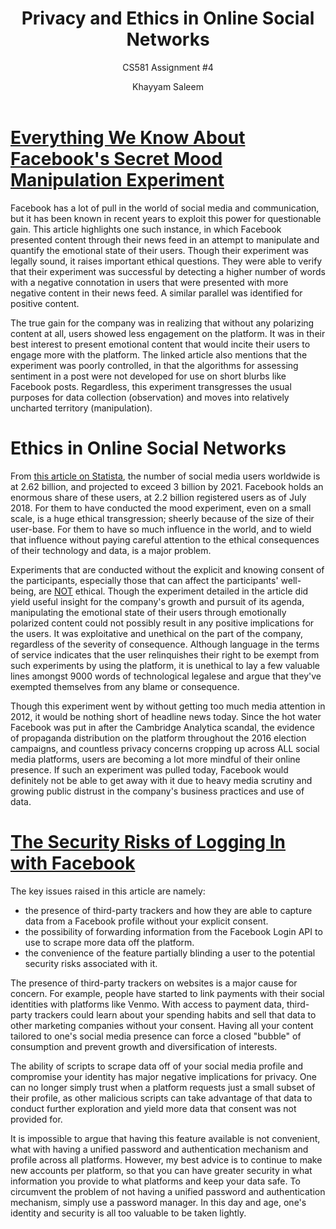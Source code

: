#+TITLE: Privacy and Ethics in Online Social Networks
#+SUBTITLE: CS581 Assignment #4
#+AUTHOR: Khayyam Saleem
#+OPTIONS: toc:nil
#+LaTeX_HEADER: \usepackage[1.0in]{geometry}


* [[https://www.theatlantic.com/technology/archive/2014/06/everything-we-know-about-facebooks-secret-mood-manipulation-experiment/373648/][Everything We Know About Facebook's Secret Mood Manipulation Experiment]]
Facebook has a lot of pull in the world of social media and communication, but it has been known in recent years to exploit this power for questionable gain. This article highlights one such instance, in which Facebook presented content through their news feed in an attempt to manipulate and quantify the emotional state of their users. Though their experiment was legally sound, it raises important ethical questions. They were able to verify that their experiment was successful by detecting a higher number of words with a negative connotation in users that were presented with more negative content in their news feed. A similar parallel was identified for positive content.

The true gain for the company was in realizing that without any polarizing content at all, users showed less engagement on the platform. It was in their best interest to present emotional content that would incite their users to engage more with the platform. The linked article also mentions that the experiment was poorly controlled, in that the algorithms for assessing sentiment in a post were not developed for use on short blurbs like Facebook posts. Regardless, this experiment transgresses the usual purposes for data collection (observation) and moves into relatively uncharted territory (manipulation). 

* Ethics in Online Social Networks
From [[https://www.statista.com/statistics/278414/number-of-worldwide-social-network-users/][this article on Statista]], the number of social media users worldwide is at 2.62 billion, and projected to exceed 3 billion by 2021. Facebook holds an enormous share of these users, at 2.2 billion registered users as of July 2018. For them to have conducted the mood experiment, even on a small scale, is a huge ethical transgression; sheerly because of the size of their user-base. For them to have so much influence in the world, and to wield that influence without paying careful attention to the ethical consequences of their technology and data, is a major problem.

Experiments that are conducted without the explicit and knowing consent of the participants, especially those that can affect the participants' well-being, are _NOT_ ethical. Though the experiment detailed in the article did yield useful insight for the company's growth and pursuit of its agenda, manipulating the emotional state of their users through emotionally polarized content could not possibly result in any positive implications for the users. It was exploitative and unethical on the part of the company, regardless of the severity of consequence. Although language in the terms of service indicates that the user relinquishes their right to be exempt from such experiments by using the platform, it is unethical to lay a few valuable lines amongst 9000 words of technological legalese and argue that they've exempted themselves from any blame or consequence.

Though this experiment went by without getting too much media attention in 2012, it would be nothing short of headline news today. Since the hot water Facebook was put in after the Cambridge Analytica scandal, the evidence of propaganda distribution on the platform throughout the 2016 election campaigns, and countless privacy concerns cropping up across ALL social media platforms, users are becoming a lot more mindful of their online presence. If such an experiment was pulled today, Facebook would definitely not be able to get away with it due to heavy media scrutiny and growing public distrust in the company's business practices and use of data. 

* [[https://www.wired.com/story/security-risks-of-logging-in-with-facebook/][The Security Risks of Logging In with Facebook]]
The key issues raised in this article are namely:
- the presence of third-party trackers and how they are able to capture data from a Facebook profile without your explicit consent.
- the possibility of forwarding information from the Facebook Login API to use to scrape more data off the platform.
- the convenience of the feature partially blinding a user to the potential security risks associated with it.
The presence of third-party trackers on websites is a major cause for concern. For example, people have started to link payments with their social identities with platforms like Venmo. With access to payment data, third-party trackers could learn about your spending habits and sell that data to other marketing companies without your consent. Having all your content tailored to one's social media presence can force a closed "bubble" of consumption and prevent growth and diversification of interests.

The ability of scripts to scrape data off of your social media profile and compromise your identity has major negative implications for privacy. One can no longer simply trust when a platform requests just a small subset of their profile, as other malicious scripts can take advantage of that data to conduct further exploration and yield more data that consent was not provided for.

It is impossible to argue that having this feature available is not convenient, what with having a unified password and authentication mechanism and profile across all platforms. However, my best advice is to continue to make new accounts per platform, so that you can have greater security in what information you provide to what platforms and keep your data safe. To circumvent the problem of not having a unified password and authentication mechanism, simply use a password manager. In this day and age, one's identity and security is all too valuable to be taken lightly.
